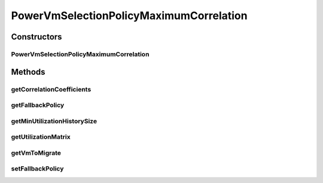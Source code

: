 .. java:import:: org.apache.commons.math3.linear Array2DRowRealMatrix

.. java:import:: org.cloudbus.cloudsim.hosts Host

.. java:import:: org.cloudbus.cloudsim.util MathUtil

.. java:import:: org.cloudbus.cloudsim.vms UtilizationHistory

.. java:import:: org.cloudbus.cloudsim.vms Vm

.. java:import:: java.util LinkedList

.. java:import:: java.util List

.. java:import:: java.util Map

PowerVmSelectionPolicyMaximumCorrelation
========================================

.. java:package:: org.cloudbus.cloudsim.selectionpolicies.power
   :noindex:

.. java:type:: public class PowerVmSelectionPolicyMaximumCorrelation extends PowerVmSelectionPolicy

   A VM selection policy that selects for migration the VM with the Maximum Correlation Coefficient (MCC) among a list of migratable VMs.

   If you are using any algorithms, policies or workload included in the power package please cite the following paper:

   ..

   * \ `Anton Beloglazov, and Rajkumar Buyya, "Optimal Online Deterministic Algorithms and Adaptive Heuristics for Energy and Performance Efficient Dynamic Consolidation of Virtual Machines in Cloud Data Centers", Concurrency and Computation: Practice and Experience (CCPE), Volume 24, Issue 13, Pages: 1397-1420, John Wiley & Sons, Ltd, New York, USA, 2012 <https://doi.org/10.1002/cpe.1867>`_\

   :author: Anton Beloglazov

Constructors
------------
PowerVmSelectionPolicyMaximumCorrelation
^^^^^^^^^^^^^^^^^^^^^^^^^^^^^^^^^^^^^^^^

.. java:constructor:: public PowerVmSelectionPolicyMaximumCorrelation(PowerVmSelectionPolicy fallbackPolicy)
   :outertype: PowerVmSelectionPolicyMaximumCorrelation

   Instantiates a new PowerVmSelectionPolicyMaximumCorrelation.

   :param fallbackPolicy: the fallback policy

Methods
-------
getCorrelationCoefficients
^^^^^^^^^^^^^^^^^^^^^^^^^^

.. java:method:: protected List<Double> getCorrelationCoefficients(double[][] data)
   :outertype: PowerVmSelectionPolicyMaximumCorrelation

   Gets the correlation coefficients.

   :param data: the data
   :return: the correlation coefficients

getFallbackPolicy
^^^^^^^^^^^^^^^^^

.. java:method:: public PowerVmSelectionPolicy getFallbackPolicy()
   :outertype: PowerVmSelectionPolicyMaximumCorrelation

   Gets the fallback policy.

   :return: the fallback policy

getMinUtilizationHistorySize
^^^^^^^^^^^^^^^^^^^^^^^^^^^^

.. java:method:: protected int getMinUtilizationHistorySize(List<Vm> vmList)
   :outertype: PowerVmSelectionPolicyMaximumCorrelation

   Gets the min CPU utilization percentage history size between a list of VMs.

   :param vmList: the VM list
   :return: the min CPU utilization percentage history size of the VM list

getUtilizationMatrix
^^^^^^^^^^^^^^^^^^^^

.. java:method:: protected double[][] getUtilizationMatrix(List<Vm> vmList)
   :outertype: PowerVmSelectionPolicyMaximumCorrelation

   Gets the CPU utilization percentage matrix for a given list of VMs.

   :param vmList: the VM list
   :return: the CPU utilization percentage matrix, where each line i is a VM and each column j is a CPU utilization percentage history for that VM.

getVmToMigrate
^^^^^^^^^^^^^^

.. java:method:: @Override public Vm getVmToMigrate(Host host)
   :outertype: PowerVmSelectionPolicyMaximumCorrelation

setFallbackPolicy
^^^^^^^^^^^^^^^^^

.. java:method:: public final void setFallbackPolicy(PowerVmSelectionPolicy fallbackPolicy)
   :outertype: PowerVmSelectionPolicyMaximumCorrelation

   Sets the fallback policy.

   :param fallbackPolicy: the new fallback policy

